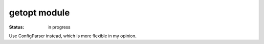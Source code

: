 getopt module
################

:Status: in progress


Use ConfigParser instead, which is more flexible in my opinion.
